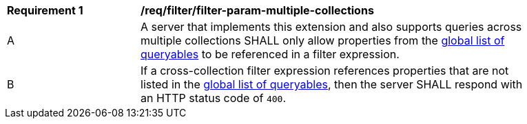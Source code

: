 [[req_filter_filter-param-multiple-collections]]
[width="90%",cols="2,6a"]
|===
^|*Requirement {counter:req-id}* |*/req/filter/filter-param-multiple-collections*
^|A |A server that implements this extension and also supports queries across multiple collections SHALL only allow properties from the <<req_filter_get-queryables-op-global,global list of queryables>> to be referenced in a filter expression.
^|B |If a cross-collection filter expression references properties that are not listed in the <<req_filter_get-queryables-op-global,global list of queryables>>,
then the server SHALL respond with an HTTP status code of `400`.
|===
